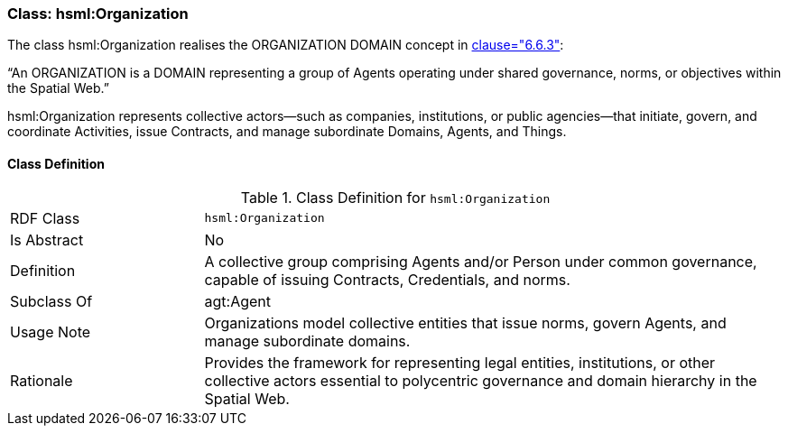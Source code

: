 [[hsml-organization]]
=== Class: hsml:Organization

The class hsml:Organization realises the ORGANIZATION DOMAIN concept in <<ieee-p2874,clause="6.6.3">>:

“An ORGANIZATION is a DOMAIN representing a group of Agents operating under shared governance, norms, or objectives within the Spatial Web.”

hsml:Organization represents collective actors—such as companies, institutions, or public agencies—that initiate, govern, and coordinate Activities, issue Contracts, and manage subordinate Domains, Agents, and Things.



[[hsml-organization-class]]
==== Class Definition

.Class Definition for `hsml:Organization`
[cols="1,3"]
|===
| RDF Class | `hsml:Organization`
| Is Abstract | No
| Definition | A collective group comprising Agents and/or Person under common governance, capable of issuing Contracts, Credentials, and norms.
| Subclass Of | agt:Agent
| Usage Note | Organizations model collective entities that issue norms, govern Agents, and manage subordinate domains.
| Rationale | Provides the framework for representing legal entities, institutions, or other collective actors essential to polycentric governance and domain hierarchy in the Spatial Web.
|===

